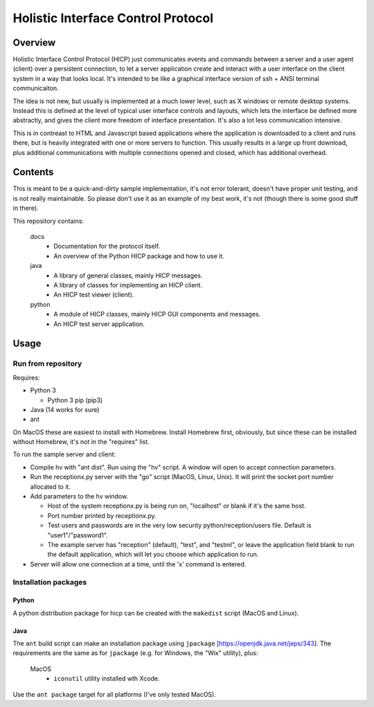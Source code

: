 ===================================
Holistic Interface Control Protocol
===================================

Overview
========

Holistic Interface Control Protocol (HICP) just communicates events and
commands between a server and a user agent (client) over a persistent
connection, to let a server application create and interact with a user
interface on the client system in a way that looks local. It's intended to be
like a graphical interface version of ssh + ANSI terminal communicaiton.

The idea is not new, but usually is implemented at a much lower level, such as
X windows or remote desktop systems. Instead this is defined at the level of
typical user interface controls and layouts, which lets the interface be
defined more abstractly, and gives the client more freedom of interface
presentation. It's also a lot less communication intensive.

This is in contreast to HTML and Javascript based applications where the
application is downloaded to a client and runs there, but is heavily integrated
with one or more servers to function. This usually results in a large up front
download, plus additional communications with multiple connections opened and
closed, which has additional overhead.

Contents
========

This is meant to be a quick-and-dirty sample implementation, it's not error
tolerant, doesn't have proper unit testing, and is not really maintainable. So
please don't use it as an example of my best work, it's not (though there is
some good stuff in there).

This repository contains:

  docs
    - Documentation for the protocol itself.
    - An overview of the Python HICP package and how to use it.

  java
    - A library of general classes, mainly HICP messages.
    - A library of classes for implementing an HICP client.
    - An HICP test viewer (client).

  python
    - A module of HICP classes, mainly HICP GUI components and messages.
    - An HICP test server application.

Usage
=====

Run from repository
-------------------

Requires:

- Python 3

  - Python 3 pip (pip3)

- Java (14 works for sure)
- ant

On MacOS these are easiest to install with Homebrew. Install Homebrew first,
obviously, but since these can be installed without Homebrew, it's not in the
"requires" list.

To run the sample server and client:

- Compile hv with "ant dist". Run using the "hv" script. A window will open to
  accept connection parameters.
- Run the receptionx.py server with the "go" script (MacOS, Linux, Unix). It
  will print the socket port number allocated to it.
- Add parameters to the hv window.

  - Host of the system receptionx.py is being run on, "localhost" or blank if
    it's the same host.
  - Port number printed by receptionx.py.
  - Test users and passwords are in the very low security
    python/reception/users file. Default is "user1"/"password1".
  - The example server has "reception" (default), "test", and "testml", or
    leave the application field blank to run the default application, which
    will let you choose which application to run.

- Server will allow one connection at a time, until the 'x' command is entered.

Installation packages
---------------------

Python
~~~~~~

A python distribution package for hicp can be created with the ``makedist``
script (MacOS and Linux).

Java
~~~~

The ``ant`` build script can make an installation package using ``jpackage``
[https://openjdk.java.net/jeps/343]. The requirements are the same as for
``jpackage`` (e.g. for Windows, the "Wix" utility), plus:

  MacOS
    - ``iconutil`` utility installed wth Xcode.

Use the ``ant package`` target for all platforms (I've only tested MacOS).
